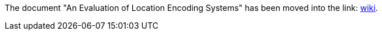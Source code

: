 The document "An Evaluation of Location Encoding Systems" has been moved into the link: https://github.com/google/open-location-code/tree/main/docs/wiki/Evaluation-of-Location-Encoding-Systems.md[wiki].
